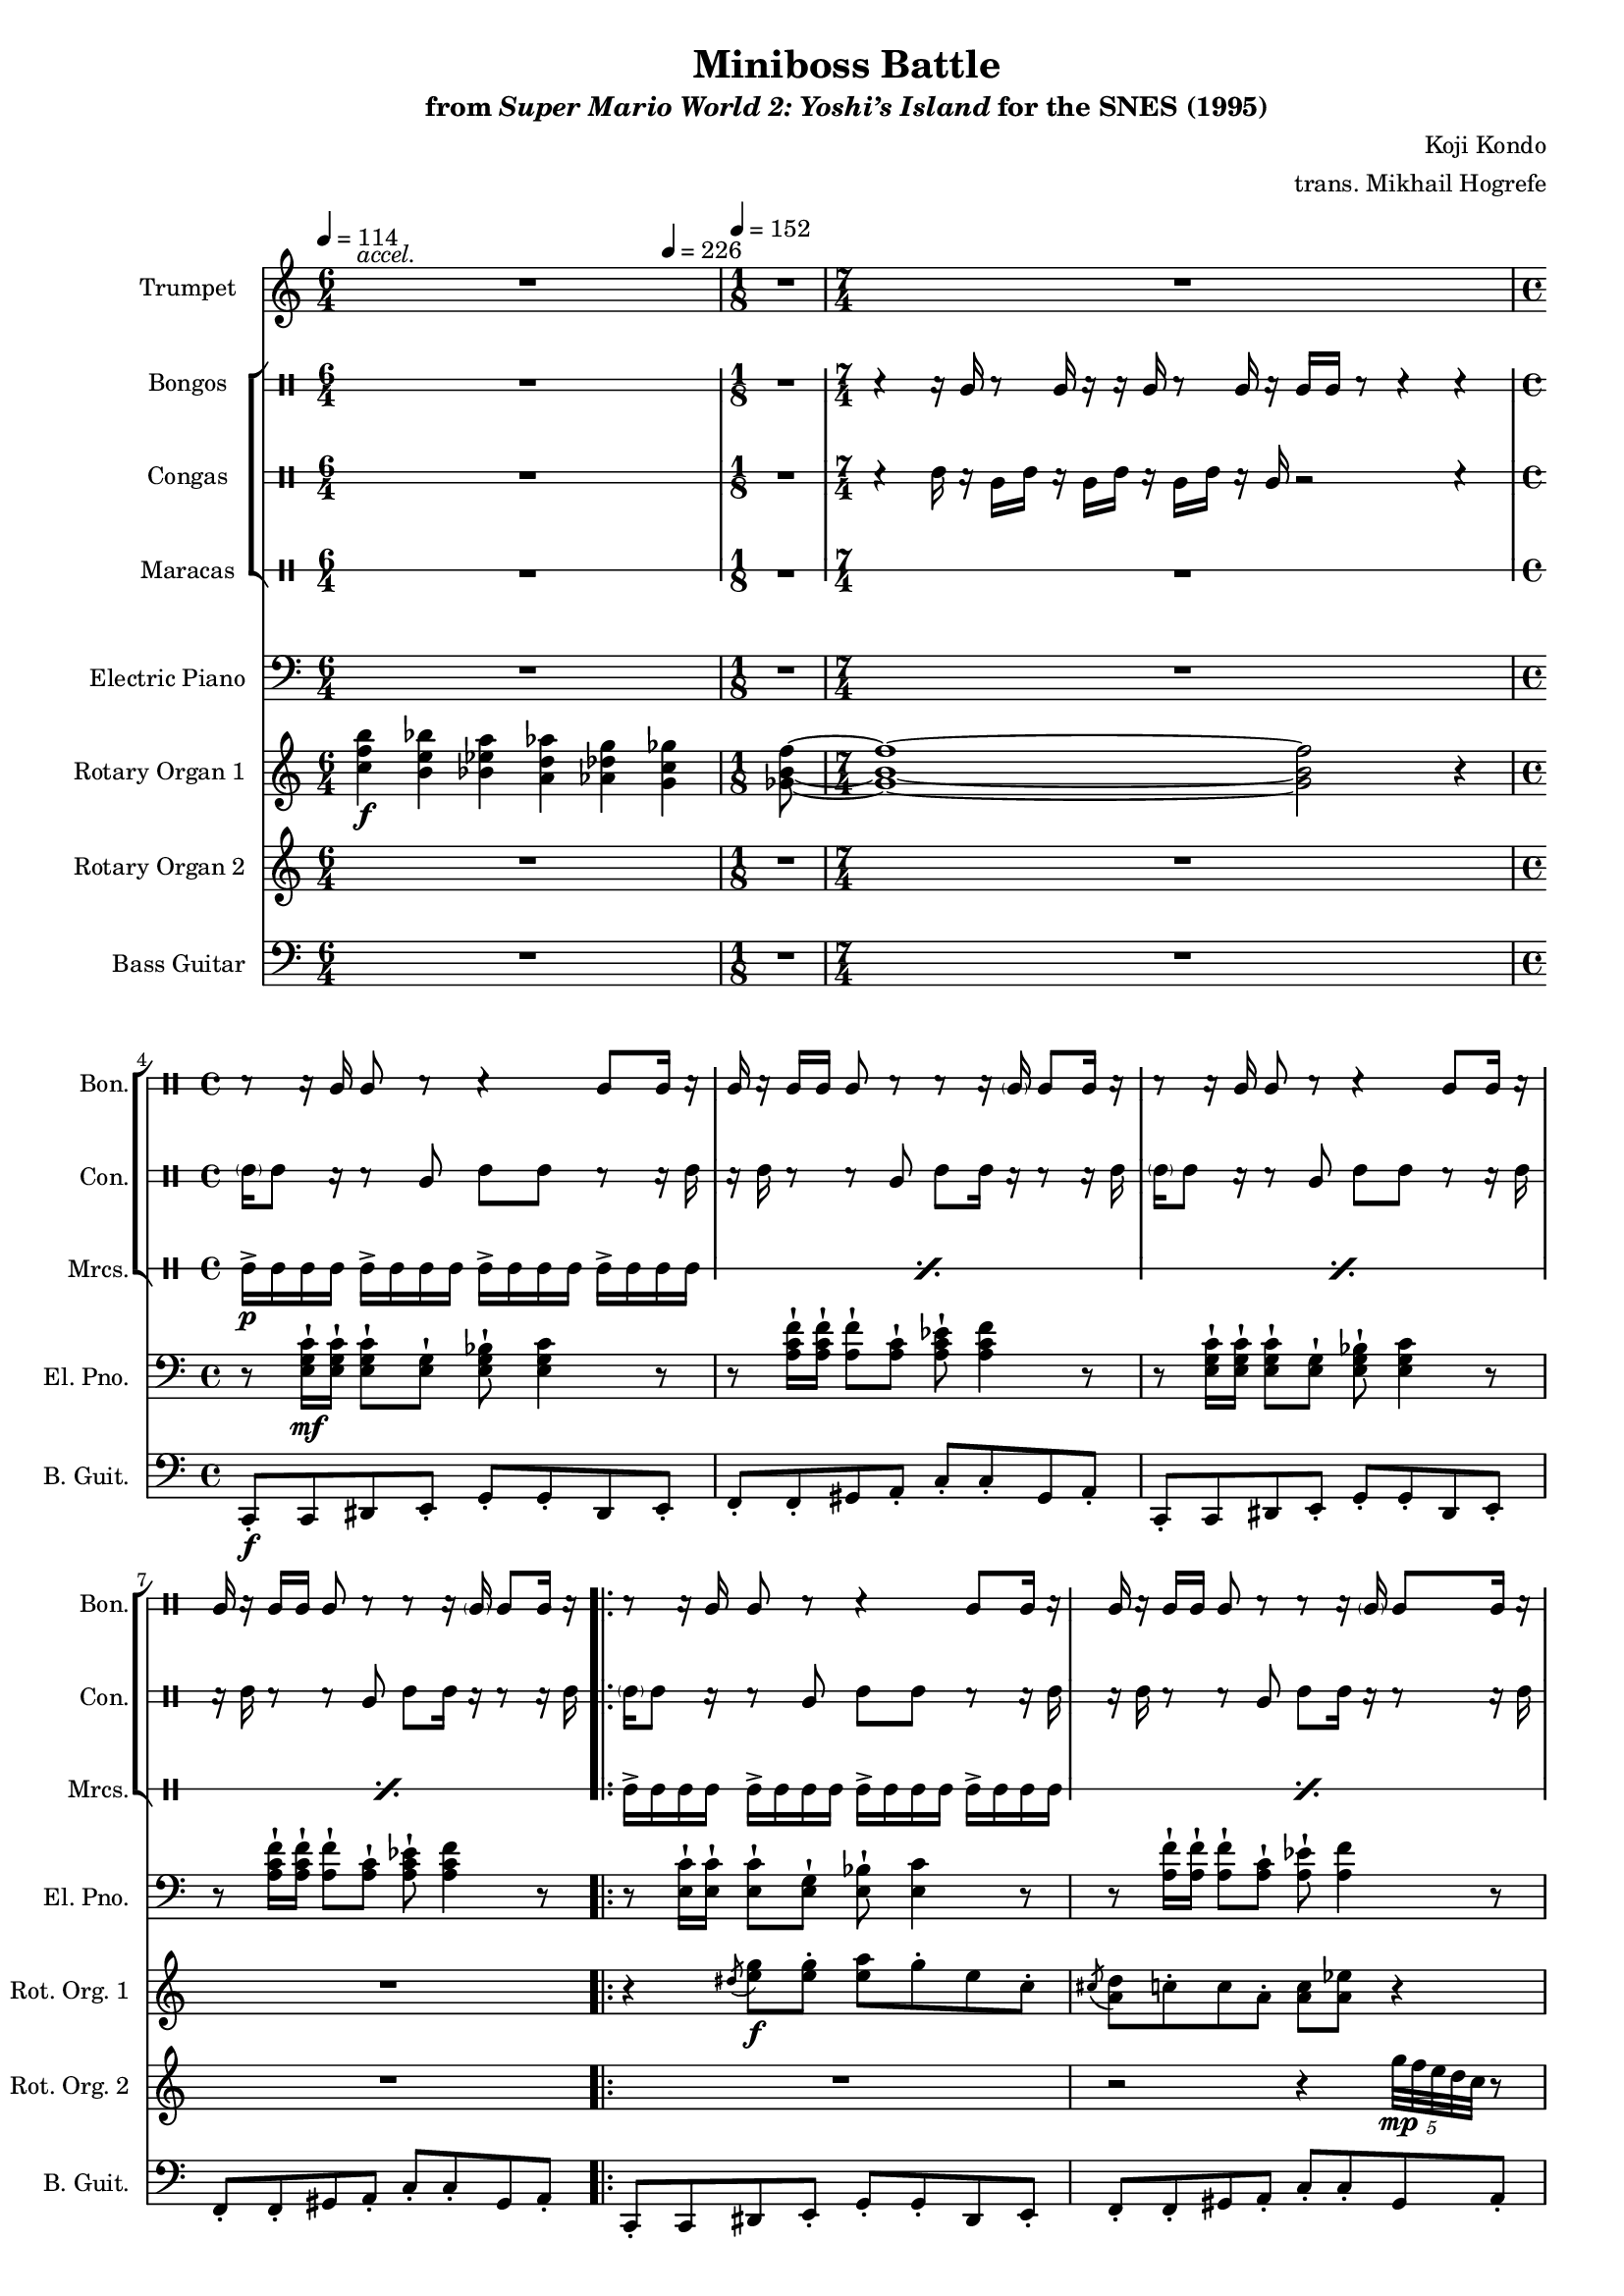 \version "2.24.3"
#(set-global-staff-size 16)

\paper {
  left-margin = 0.75\in
}

\book {
    \header {
        title = "Miniboss Battle"
        subtitle = \markup { "from" {\italic "Super Mario World 2: Yoshi’s Island"} "for the SNES (1995)" }
        composer = "Koji Kondo"
        arranger = "trans. Mikhail Hogrefe"
    }

    \score {
        {
            <<
                \new Staff \relative c' {  
                    \set Staff.instrumentName = "Trumpet"
                    \set Staff.shortInstrumentName = "Tpt."  
\key c \major
<<{\override MultiMeasureRest.staff-position = 0 R1*6/4}\\{s4^\markup{\italic accel.} s s s s s}>> |
R1*1/8
R1*7/4
R1*4
                        \repeat volta 2 {
R1*16
r4 r8 <c c'>16 <b b'> <a a'>8-. <b b'>-. <c c'>-. <d d'>-. |
<e c' e>4-. r8 <c a' c>8 ~ 4. r8 |
r4 r8 <e e'>16 <d d'> <c c'>8-. <b b'>-. <c c'>-. <d d'>-. |
<e a e'>4-. r8 <a, e' a>8 ~ 4. r8 |
r4 r8 <c c'>16 <b b'> <a a'>8-. <b b'>-. <c c'>-. <d d'>-. |
<e c' e>4-. r8 <c a' a'>8 ~ 4. r8 |
<c' e c'>4 <a e' a>8 <e c' e>8 ~ 8 <c a' c> <b f' b> <a f' a> |
<b e b'>8 <a f' a> <aes fis' aes> <g g'>8 ~ 2 |
                        }
\once \override Score.RehearsalMark.self-alignment-X = #RIGHT
\mark \markup { \fontsize #-2 "Loop forever" }
                }

                \new StaffGroup <<
                    \new DrumStaff \with {
                        drumStyleTable = #bongos-style
                        \override StaffSymbol.line-count = #2
                    } {
                        \drummode {
                            \set Staff.instrumentName="Bongos"
                            \set Staff.shortInstrumentName="Bon."
\tempo 4=114
R1*6/4
R1*1/8
r4 r16 bol r8 bol16 r r bol r8 bol16 r bol bol r8 r4 r |
r8 r16 bol bol8 r r4 bol8 bol16 r |
bol16 r bol bol bol8 r r r16 \parenthesize bol16 bol8 bol16 r |
r8 r16 bol bol8 r r4 bol8 bol16 r |
bol16 r bol bol bol8 r r r16 \parenthesize bol16 bol8 bol16 r |

\repeat percent 11 {
r8 r16 bol bol8 r r4 bol8 bol16 r |
bol16 r bol bol bol8 r r r16 \parenthesize bol16 bol8 bol16 r |
}
r8 r16 bol bol8 r r4 bol8 bol16 r |
bol16 r bol bol bol8 r16 bol bol r r \parenthesize bol bol bol \parenthesize bol r |
                        }
                    }

                    \new DrumStaff \with {
                        drumStyleTable = #congas-style
                        \override StaffSymbol.line-count = #2
                    } {
                        \drummode {
                            \set Staff.instrumentName="Congas"
                            \set Staff.shortInstrumentName="Con."
R1*6/4
R1*1/8
r4 cgh16 r cgl cgh r cgl cgh r cgl cgh r cgl r2 r4 |
\parenthesize cgh16 cgh8 r16 r8 cgl cgh cgh r8 r16 cgh |
r16 cgh r8 r cgl cgh cgh16 r r8 r16 cgh |
\parenthesize cgh16 cgh8 r16 r8 cgl cgh cgh r8 r16 cgh |
r16 cgh r8 r cgl cgh cgh16 r r8 r16 cgh |

\repeat percent 11 {
\parenthesize cgh16 cgh8 r16 r8 cgl cgh cgh r8 r16 cgh |
r16 cgh r8 r cgl cgh cgh16 r r8 r16 cgh |
}
\parenthesize cgh16 cgh8 r16 r8 cgl cgh cgh r8 r16 cgh |
r16 cgh r8 r cgl16 r r cgl cgl r r8 r16 cgl |
                        }
                    }

                    \new DrumStaff \with {
                        \override StaffSymbol.line-count = #1
                        drumStyleTable = #percussion-style
                    } {
                        \drummode {
                            \set Staff.instrumentName="Maracas"
                            \set Staff.shortInstrumentName="Mrcs."
R1*6/4
R1*1/8
R1*7/4
\repeat percent 4 { mar16->\p mar mar mar mar16-> mar mar mar mar16-> mar mar mar mar16-> mar mar mar | }

\repeat percent 24 { mar16-> mar mar mar mar16-> mar mar mar mar16-> mar mar mar mar16-> mar mar mar | }
                        }
                    }
                >>

                \new Staff \relative c {  
                    \set Staff.instrumentName = "Electric Piano"
                    \set Staff.shortInstrumentName = "El. Pno."  
\key c \major
\clef bass
R1*6/4
R1*1/8
R1*7/4
r8 <e g c>16-!\mf 16-! 8-! <e g>-! <e g bes>-! <e g c>4 r8 |
r8 <a c f>16-! 16-! <a f'>8-! <a c>-! <a c ees>-! <a c f>4 r8 |
r8 <e g c>16-! 16-! 8-! <e g>-! <e g bes>-! <e g c>4 r8 |
r8 <a c f>16-! 16-! <a f'>8-! <a c>-! <a c ees>-! <a c f>4 r8 |

r8 <e c'>16-! 16-! 8-! <e g>-! <e bes'>-! <e c'>4 r8 |
r8 <a f'>16-! 16-! 8-! <a c>-! <a ees'>-! <a f'>4 r8 |
r8 <e c'>16-! 16-! 8-! <e g>-! <e bes'>-! <e c'>4 r8 |
r8 <a f'>16-! 16-! 8-! <a c>-! <a ees'>-! <a f'>4 r8 |
r8 <e c'>16-! 16-! 8-! <e g>-! <e bes'>-! <e c'>4 r8 |
r8 <a f'>16-! 16-! 8-! <a c>-! <a ees'>-! <a f'>4 r8 |
r8 <e c'>16-! 16-! 8-! <e g>-! <f a>-! <f c'>4 r8 |
r8 <e c'>16-! 16-! 8-! <e g>-! <e bes'>-! <e c'>4 r8 |
r8 <e c'>16-! 16-! 8-! <e g>-! <e bes'>-! <e c'>4 r8 |
r8 <a f'>16-! 16-! 8-! <a c>-! <a ees'>-! <a f'>4 r8 |
r8 <e c'>16-! 16-! 8-! <e g>-! <e bes'>-! <e c'>4 r8 |
r8 <a f'>16-! 16-! 8-! <a c>-! <a ees'>-! <a f'>4 r8 |
r8 <e c'>16-! 16-! 8-! <e g>-! <e bes'>-! <e c'>4 r8 |
r8 <a f'>16-! 16-! 8-! <a c>-! <a ees'>-! <a f'>4 r8 |
r8 <e c'>16-! 16-! 8-! <e g>-! <f a>-! <f c'>4 r8 |
r8 <e c'>16-! 16-! 8-! <e g>-! <e bes'>-! <e c'>4 r8 |
R1*8
                }

                \new Staff \relative c'' {  
                    \set Staff.instrumentName = "Rotary Organ 1"
                    \set Staff.shortInstrumentName = "Rot. Org. 1"  
\key c \major
<c f b>4\f <b e bes'> <bes ees a> <a d aes'> <aes des g> \tempo 4=226 <g c ges'> |
<ges b f'>8 ~ |
<ges b f'>1 ~ 2 r4 |
R1*4

r4 \acciaccatura dis'8 <e g>8\f 8-. <e a> g-. e c-. |
\acciaccatura cis8 <a d>8 c-. c a-. <a c> <a ees'> r4 |
r4 \acciaccatura dis8 <e g>8 8-. <e a> g-. e c-. |
\acciaccatura cis8 <a d>4. <f a>8 \tuplet 6/4 { f16 a f a f a } \tuplet 3/2 { f16 a f } r8 |
r4 \acciaccatura dis'8 <e g>8 8-. <e a> g-. e c-. |
\acciaccatura cis8 <a d>8 c-. c a-. <a c> <a ees'> r4 |
r4 e'8 e-. d c-. b c ~ |
c2 r |
r4 \acciaccatura dis8 <e g>8 8-. <e a> g-. e c-. |
\acciaccatura cis8 <a d>8 c-. c a-. <a c> <a ees'> r4 |
r4 \acciaccatura dis8 <e g>8 8-. <e a> g-. e c-. |
\acciaccatura cis8 <a d>4. <f a>8 \tuplet 6/4 { f16 a f a f a } \tuplet 3/2 { f16 a f } r8 |
r4 \acciaccatura dis'8 <e g>8 8-. <e a> g-. e c-. |
\acciaccatura cis8 <a d>8 c-. c a-. <a c> <a ees'> r4 |
r4 e'8 e-. d c-. b c ~ |
c2 r |
R1*8
                }

                \new Staff \relative c''' {  
                    \set Staff.instrumentName = "Rotary Organ 2"
                    \set Staff.shortInstrumentName = "Rot. Org. 2"  
\key c \major
R1*6/4
R1*1/8
R1*7/4
R1*4

R1
r2 r4 \tuplet 5/4 { g32\mp f e d c } r8 |
R1*3
r2 r4 \tuplet 5/4 { g'32 f e d c } r8 |
r4 c8\f c b-. a f e ~ |
e4. \tuplet 7/4 { b'32\mp a g f e d c } r2 |
R1
r2 r4 \tuplet 5/4 { g''32 f e d c } r8 |
R1*3
r2 r4 \tuplet 5/4 { g'32 f e d c } r8 |
r4 c8\f c b-. a f e ~ |
e4. \tuplet 7/4 { b'32\mp a g f e d c } r2 |
R1*8
                }

                \new Staff \relative c, {  
                    \set Staff.instrumentName = "Bass Guitar"
                    \set Staff.shortInstrumentName = "B. Guit."  
\key c \major
\clef bass
\tempo 4=114
\time 6/4
R1*6/4
\time 1/8
\tempo 4=152
R1*1/8
\time 7/4
R1*7/4
\time 4/4
c8-.\f c dis e-. g-. g-. dis e-. |
f8-. f-. gis a-. c-. c-. gis a-. |
c,8-. c dis e-. g-. g-. dis e-. |
f8-. f-. gis a-. c-. c-. gis a-. |

c,8-. c dis e-. g-. g-. dis e-. |
f8-. f-. gis a-. c-. c-. gis a-. |
c,8-. c dis e-. g-. g-. dis e-. |
f8-. f-. gis a-. c-. c-. gis a-. |
c,8-. c dis e-. g-. g-. dis e-. |
f8-. f-. gis a-. c-. c-. gis a-. |
c,8-. c-. dis e-. f-. f-. gis a-. |
c,8-. c dis e-. g-. g-. dis e-. |
c8-. c dis e-. g-. g-. dis e-. |
f8-. f-. gis a-. c-. c-. gis a-. |
c,8-. c dis e-. g-. g-. dis e-. |
f8-. f-. gis a-. c-. c-. gis a-. |
c,8-. c dis e-. g-. g-. dis e-. |
f8-. f-. gis a-. c-. c-. gis a-. |
c,8-. c-. dis e-. f-. f-. gis a-. |
c,8-. c dis e-. g-. g-. dis e-. |
a8 a a a a a a a |
gis8 gis gis gis gis gis gis16 gis' gis,8 |
g8 g g g g g g g |
fis8 fis fis fis fis fis fis16 fis' fis,8 |
a8 a a a a a a a |
gis8 gis gis gis gis gis gis16 gis' gis,8 |
g8 g g g f f f f |
g8 a ais b ~ b4 r |
                }
            >>
        }
        \layout {
            \context {
                \Staff
                \RemoveEmptyStaves
            }
            \context {
                \DrumStaff
                \RemoveEmptyStaves
            }
        }
    }
}
